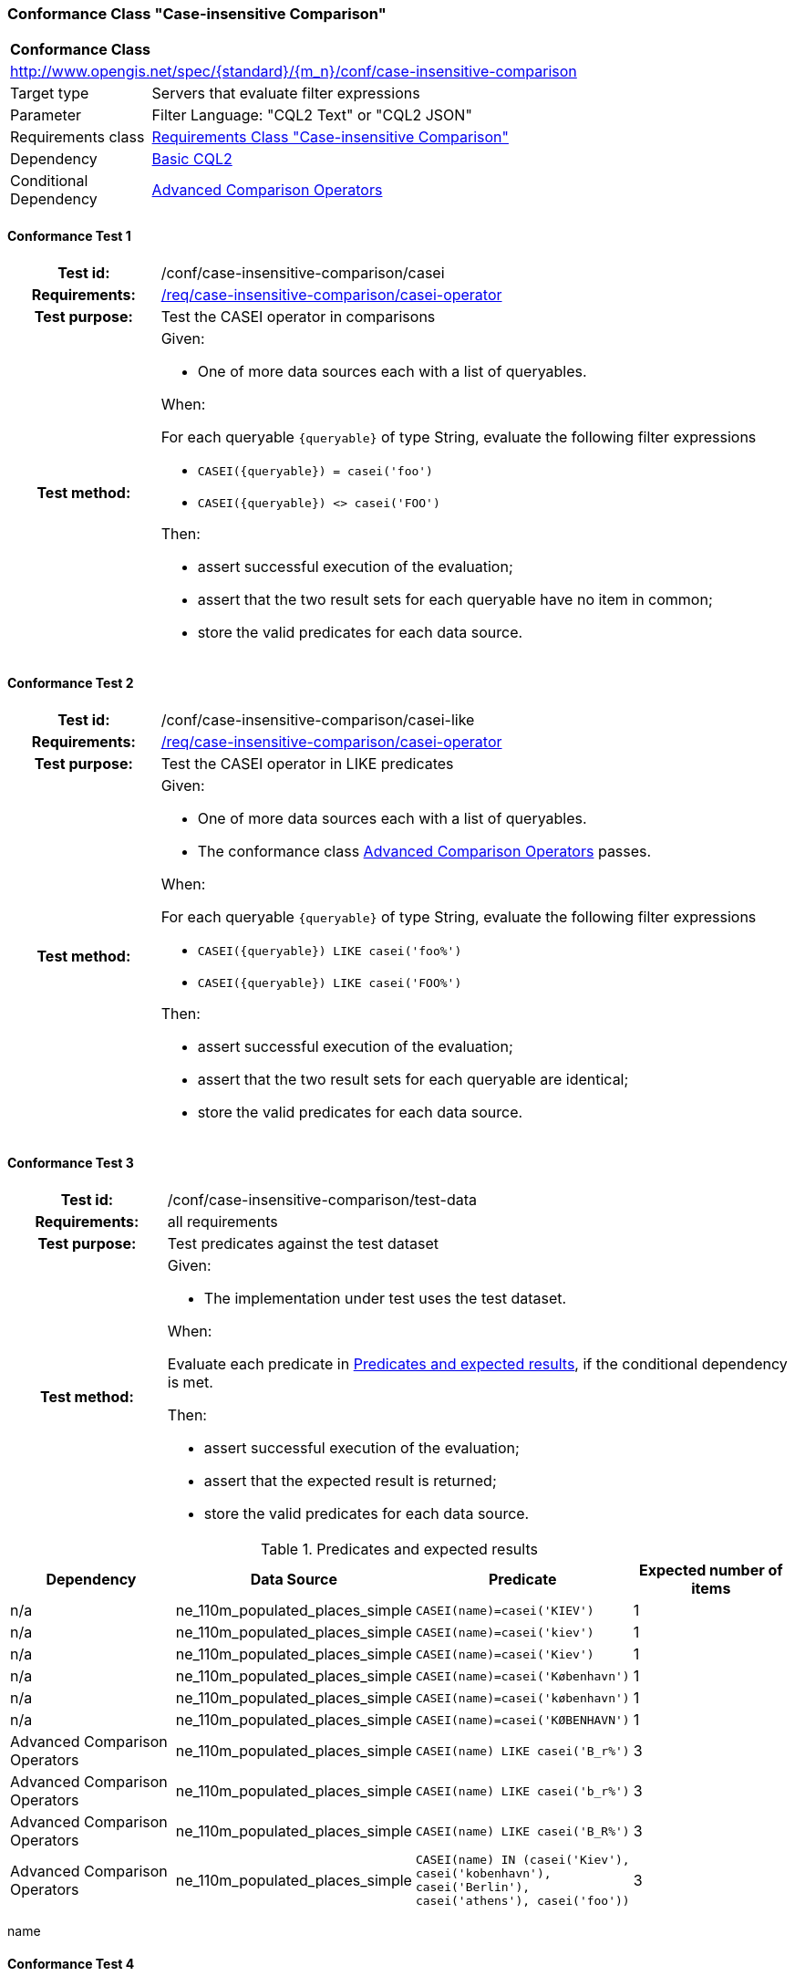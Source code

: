 === Conformance Class "Case-insensitive Comparison"

:conf-class: case-insensitive-comparison
[[conf_case-insensitive-comparison]]
[cols="1,4a",width="90%"]
|===
2+|*Conformance Class*
2+|http://www.opengis.net/spec/{standard}/{m_n}/conf/{conf-class}
|Target type |Servers that evaluate filter expressions
|Parameter |Filter Language: "CQL2 Text" or "CQL2 JSON"
|Requirements class |<<rc_case-insensitive-comparison,Requirements Class "Case-insensitive Comparison">>
|Dependency |<<conf_basic-cql2,Basic CQL2>>
|Conditional Dependency |<<conf_advanced-comparison-operators,Advanced Comparison Operators>>
|===

:conf-test: casei
==== Conformance Test {counter:test-id}
[cols=">20h,<80a",width="100%"]
|===
|Test id: | /conf/{conf-class}/{conf-test}
|Requirements: | <<req_{conf-class}_casei-operator,/req/{conf-class}/casei-operator>>
|Test purpose: | Test the CASEI operator in comparisons
|Test method: | 
Given:

* One of more data sources each with a list of queryables.

When:

For each queryable `{queryable}` of type String, evaluate the following filter expressions

* `CASEI({queryable}) = casei('foo')`
* `CASEI({queryable}) <> casei('FOO')`

Then:

* assert successful execution of the evaluation;
* assert that the two result sets for each queryable have no item in common;
* store the valid predicates for each data source.
|===

:conf-test: casei-like
==== Conformance Test {counter:test-id}
[cols=">20h,<80a",width="100%"]
|===
|Test id: | /conf/{conf-class}/{conf-test}
|Requirements: | <<req_{conf-class}_casei-operator,/req/{conf-class}/casei-operator>>
|Test purpose: | Test the CASEI operator in LIKE predicates
|Test method: | 
Given:

* One of more data sources each with a list of queryables.
* The conformance class <<conf_advanced-comparison-operators,Advanced Comparison Operators>> passes.

When:

For each queryable `{queryable}` of type String, evaluate the following filter expressions

* `CASEI({queryable}) LIKE casei('foo%')`
* `CASEI({queryable}) LIKE casei('FOO%')`

Then:

* assert successful execution of the evaluation;
* assert that the two result sets for each queryable are identical;
* store the valid predicates for each data source.
|===

:conf-test: test-data
==== Conformance Test {counter:test-id}
[cols=">20h,<80a",width="100%"]
|===
|Test id: | /conf/{conf-class}/{conf-test}
|Requirements: | all requirements
|Test purpose: | Test predicates against the test dataset
|Test method: | 
Given:

* The implementation under test uses the test dataset.

When:

Evaluate each predicate in <<test-data-predicates-casei-operator>>, if the conditional dependency is met.

Then:

* assert successful execution of the evaluation;
* assert that the expected result is returned;
* store the valid predicates for each data source.
|===

[[test-data-predicates-casei-operator]]
.Predicates and expected results
[width="100%",cols="4",options="header"]
|===
|Dependency |Data Source |Predicate |Expected number of items
|n/a |ne_110m_populated_places_simple |`CASEI(name)=casei('KIEV')` |1
|n/a |ne_110m_populated_places_simple |`CASEI(name)=casei('kiev')` |1
|n/a |ne_110m_populated_places_simple |`CASEI(name)=casei('Kiev')` |1
|n/a |ne_110m_populated_places_simple |`CASEI(name)=casei('København')` |1
|n/a |ne_110m_populated_places_simple |`CASEI(name)=casei('københavn')` |1
|n/a |ne_110m_populated_places_simple |`CASEI(name)=casei('KØBENHAVN')` |1
|Advanced Comparison Operators |ne_110m_populated_places_simple |`CASEI(name) LIKE casei('B_r%')` |3
|Advanced Comparison Operators |ne_110m_populated_places_simple |`CASEI(name) LIKE casei('b_r%')` |3
|Advanced Comparison Operators |ne_110m_populated_places_simple |`CASEI(name) LIKE casei('B_R%')` |3
|Advanced Comparison Operators |ne_110m_populated_places_simple |`CASEI(name) IN (casei('Kiev'), casei('kobenhavn'), casei('Berlin'), casei('athens'), casei('foo'))` |3
|===

name 

:conf-test: logical
==== Conformance Test {counter:test-id}
[cols=">20h,<80a",width="100%"]
|===
|Test id: | /conf/{conf-class}/{conf-test}
|Requirements: | n/a
|Test purpose: | Test filter expressions with AND, OR and NOT including sub-expressions
|Test method: | 
Given:

* The stored predicates for each data source, including from the dependencies.

When:

For each data source, select at least 10 random combinations of four predicates (`{p1}` to `{p4}`) from the stored predicates and evaluate the filter expression `\((NOT {p1} AND {p2}) OR ({p3} and NOT {p4}) or not ({p1} AND {p4}))`.

Then:

* assert successful execution of the evaluation.
|===
